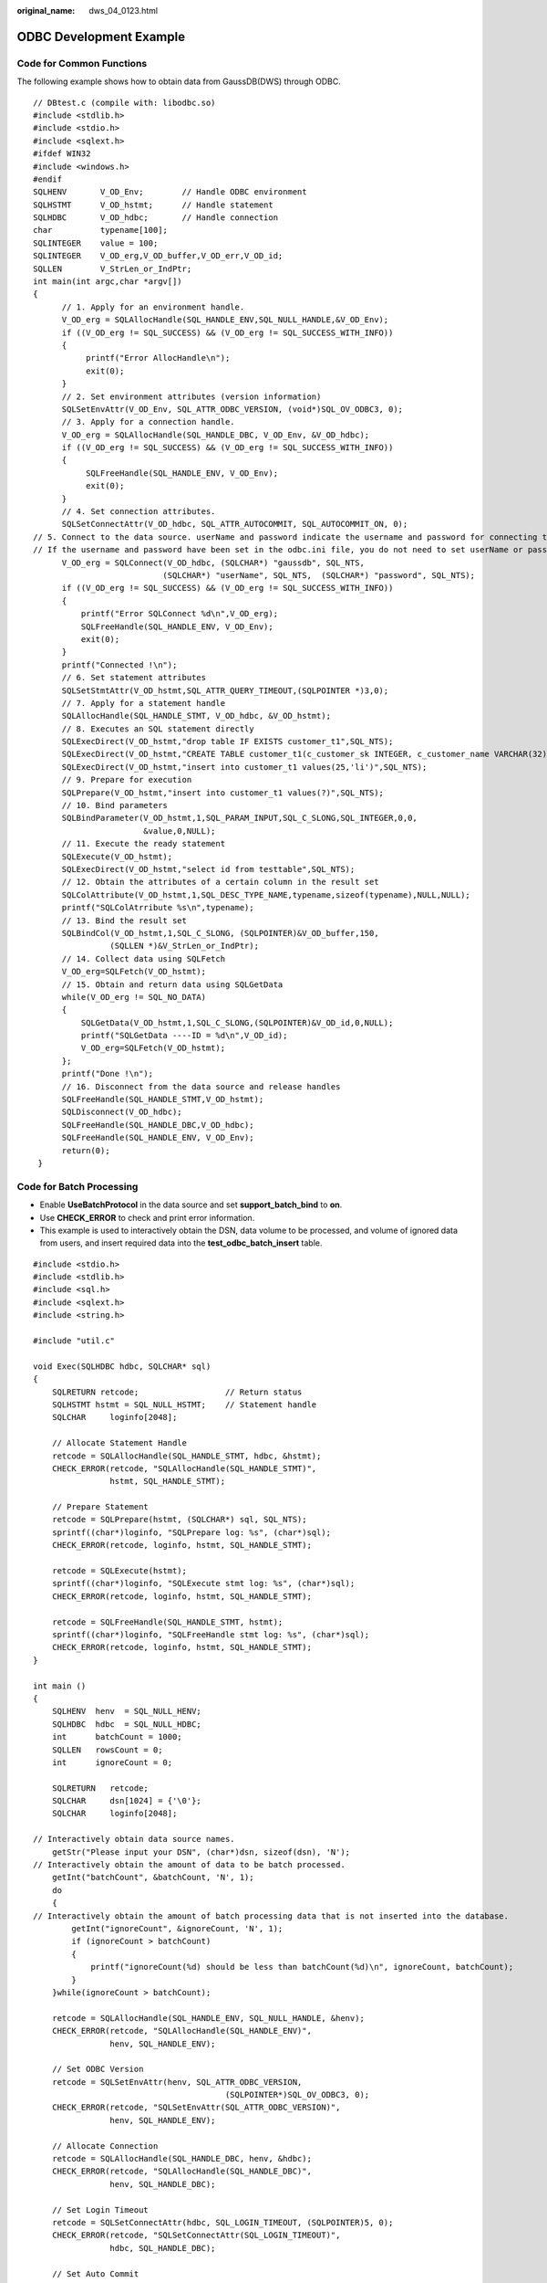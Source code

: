 :original_name: dws_04_0123.html

.. _dws_04_0123:

ODBC Development Example
========================

Code for Common Functions
-------------------------

The following example shows how to obtain data from GaussDB(DWS) through ODBC.

::

   // DBtest.c (compile with: libodbc.so)
   #include <stdlib.h>
   #include <stdio.h>
   #include <sqlext.h>
   #ifdef WIN32
   #include <windows.h>
   #endif
   SQLHENV       V_OD_Env;        // Handle ODBC environment
   SQLHSTMT      V_OD_hstmt;      // Handle statement
   SQLHDBC       V_OD_hdbc;       // Handle connection
   char          typename[100];
   SQLINTEGER    value = 100;
   SQLINTEGER    V_OD_erg,V_OD_buffer,V_OD_err,V_OD_id;
   SQLLEN        V_StrLen_or_IndPtr;
   int main(int argc,char *argv[])
   {
         // 1. Apply for an environment handle.
         V_OD_erg = SQLAllocHandle(SQL_HANDLE_ENV,SQL_NULL_HANDLE,&V_OD_Env);
         if ((V_OD_erg != SQL_SUCCESS) && (V_OD_erg != SQL_SUCCESS_WITH_INFO))
         {
              printf("Error AllocHandle\n");
              exit(0);
         }
         // 2. Set environment attributes (version information)
         SQLSetEnvAttr(V_OD_Env, SQL_ATTR_ODBC_VERSION, (void*)SQL_OV_ODBC3, 0);
         // 3. Apply for a connection handle.
         V_OD_erg = SQLAllocHandle(SQL_HANDLE_DBC, V_OD_Env, &V_OD_hdbc);
         if ((V_OD_erg != SQL_SUCCESS) && (V_OD_erg != SQL_SUCCESS_WITH_INFO))
         {
              SQLFreeHandle(SQL_HANDLE_ENV, V_OD_Env);
              exit(0);
         }
         // 4. Set connection attributes.
         SQLSetConnectAttr(V_OD_hdbc, SQL_ATTR_AUTOCOMMIT, SQL_AUTOCOMMIT_ON, 0);
   // 5. Connect to the data source. userName and password indicate the username and password for connecting to the database. Set them as needed.
   // If the username and password have been set in the odbc.ini file, you do not need to set userName or password here, retaining "" for them. However, you are not advised to do so because the username and password will be disclosed if the permission for odbc.ini is abused.
         V_OD_erg = SQLConnect(V_OD_hdbc, (SQLCHAR*) "gaussdb", SQL_NTS,
                              (SQLCHAR*) "userName", SQL_NTS,  (SQLCHAR*) "password", SQL_NTS);
         if ((V_OD_erg != SQL_SUCCESS) && (V_OD_erg != SQL_SUCCESS_WITH_INFO))
         {
             printf("Error SQLConnect %d\n",V_OD_erg);
             SQLFreeHandle(SQL_HANDLE_ENV, V_OD_Env);
             exit(0);
         }
         printf("Connected !\n");
         // 6. Set statement attributes
         SQLSetStmtAttr(V_OD_hstmt,SQL_ATTR_QUERY_TIMEOUT,(SQLPOINTER *)3,0);
         // 7. Apply for a statement handle
         SQLAllocHandle(SQL_HANDLE_STMT, V_OD_hdbc, &V_OD_hstmt);
         // 8. Executes an SQL statement directly
         SQLExecDirect(V_OD_hstmt,"drop table IF EXISTS customer_t1",SQL_NTS);
         SQLExecDirect(V_OD_hstmt,"CREATE TABLE customer_t1(c_customer_sk INTEGER, c_customer_name VARCHAR(32));",SQL_NTS);
         SQLExecDirect(V_OD_hstmt,"insert into customer_t1 values(25,'li')",SQL_NTS);
         // 9. Prepare for execution
         SQLPrepare(V_OD_hstmt,"insert into customer_t1 values(?)",SQL_NTS);
         // 10. Bind parameters
         SQLBindParameter(V_OD_hstmt,1,SQL_PARAM_INPUT,SQL_C_SLONG,SQL_INTEGER,0,0,
                          &value,0,NULL);
         // 11. Execute the ready statement
         SQLExecute(V_OD_hstmt);
         SQLExecDirect(V_OD_hstmt,"select id from testtable",SQL_NTS);
         // 12. Obtain the attributes of a certain column in the result set
         SQLColAttribute(V_OD_hstmt,1,SQL_DESC_TYPE_NAME,typename,sizeof(typename),NULL,NULL);
         printf("SQLColAtrribute %s\n",typename);
         // 13. Bind the result set
         SQLBindCol(V_OD_hstmt,1,SQL_C_SLONG, (SQLPOINTER)&V_OD_buffer,150,
                   (SQLLEN *)&V_StrLen_or_IndPtr);
         // 14. Collect data using SQLFetch
         V_OD_erg=SQLFetch(V_OD_hstmt);
         // 15. Obtain and return data using SQLGetData
         while(V_OD_erg != SQL_NO_DATA)
         {
             SQLGetData(V_OD_hstmt,1,SQL_C_SLONG,(SQLPOINTER)&V_OD_id,0,NULL);
             printf("SQLGetData ----ID = %d\n",V_OD_id);
             V_OD_erg=SQLFetch(V_OD_hstmt);
         };
         printf("Done !\n");
         // 16. Disconnect from the data source and release handles
         SQLFreeHandle(SQL_HANDLE_STMT,V_OD_hstmt);
         SQLDisconnect(V_OD_hdbc);
         SQLFreeHandle(SQL_HANDLE_DBC,V_OD_hdbc);
         SQLFreeHandle(SQL_HANDLE_ENV, V_OD_Env);
         return(0);
    }

Code for Batch Processing
-------------------------

-  Enable **UseBatchProtocol** in the data source and set **support_batch_bind** to **on**.
-  Use **CHECK_ERROR** to check and print error information.
-  This example is used to interactively obtain the DSN, data volume to be processed, and volume of ignored data from users, and insert required data into the **test_odbc_batch_insert** table.

::

   #include <stdio.h>
   #include <stdlib.h>
   #include <sql.h>
   #include <sqlext.h>
   #include <string.h>

   #include "util.c"

   void Exec(SQLHDBC hdbc, SQLCHAR* sql)
   {
       SQLRETURN retcode;                  // Return status
       SQLHSTMT hstmt = SQL_NULL_HSTMT;    // Statement handle
       SQLCHAR     loginfo[2048];

       // Allocate Statement Handle
       retcode = SQLAllocHandle(SQL_HANDLE_STMT, hdbc, &hstmt);
       CHECK_ERROR(retcode, "SQLAllocHandle(SQL_HANDLE_STMT)",
                   hstmt, SQL_HANDLE_STMT);

       // Prepare Statement
       retcode = SQLPrepare(hstmt, (SQLCHAR*) sql, SQL_NTS);
       sprintf((char*)loginfo, "SQLPrepare log: %s", (char*)sql);
       CHECK_ERROR(retcode, loginfo, hstmt, SQL_HANDLE_STMT);

       retcode = SQLExecute(hstmt);
       sprintf((char*)loginfo, "SQLExecute stmt log: %s", (char*)sql);
       CHECK_ERROR(retcode, loginfo, hstmt, SQL_HANDLE_STMT);

       retcode = SQLFreeHandle(SQL_HANDLE_STMT, hstmt);
       sprintf((char*)loginfo, "SQLFreeHandle stmt log: %s", (char*)sql);
       CHECK_ERROR(retcode, loginfo, hstmt, SQL_HANDLE_STMT);
   }

   int main ()
   {
       SQLHENV  henv  = SQL_NULL_HENV;
       SQLHDBC  hdbc  = SQL_NULL_HDBC;
       int      batchCount = 1000;
       SQLLEN   rowsCount = 0;
       int      ignoreCount = 0;

       SQLRETURN   retcode;
       SQLCHAR     dsn[1024] = {'\0'};
       SQLCHAR     loginfo[2048];

   // Interactively obtain data source names.
       getStr("Please input your DSN", (char*)dsn, sizeof(dsn), 'N');
   // Interactively obtain the amount of data to be batch processed.
       getInt("batchCount", &batchCount, 'N', 1);
       do
       {
   // Interactively obtain the amount of batch processing data that is not inserted into the database.
           getInt("ignoreCount", &ignoreCount, 'N', 1);
           if (ignoreCount > batchCount)
           {
               printf("ignoreCount(%d) should be less than batchCount(%d)\n", ignoreCount, batchCount);
           }
       }while(ignoreCount > batchCount);

       retcode = SQLAllocHandle(SQL_HANDLE_ENV, SQL_NULL_HANDLE, &henv);
       CHECK_ERROR(retcode, "SQLAllocHandle(SQL_HANDLE_ENV)",
                   henv, SQL_HANDLE_ENV);

       // Set ODBC Version
       retcode = SQLSetEnvAttr(henv, SQL_ATTR_ODBC_VERSION,
                                           (SQLPOINTER*)SQL_OV_ODBC3, 0);
       CHECK_ERROR(retcode, "SQLSetEnvAttr(SQL_ATTR_ODBC_VERSION)",
                   henv, SQL_HANDLE_ENV);

       // Allocate Connection
       retcode = SQLAllocHandle(SQL_HANDLE_DBC, henv, &hdbc);
       CHECK_ERROR(retcode, "SQLAllocHandle(SQL_HANDLE_DBC)",
                   henv, SQL_HANDLE_DBC);

       // Set Login Timeout
       retcode = SQLSetConnectAttr(hdbc, SQL_LOGIN_TIMEOUT, (SQLPOINTER)5, 0);
       CHECK_ERROR(retcode, "SQLSetConnectAttr(SQL_LOGIN_TIMEOUT)",
                   hdbc, SQL_HANDLE_DBC);

       // Set Auto Commit
       retcode = SQLSetConnectAttr(hdbc, SQL_ATTR_AUTOCOMMIT,
                                           (SQLPOINTER)(1), 0);
       CHECK_ERROR(retcode, "SQLSetConnectAttr(SQL_ATTR_AUTOCOMMIT)",
                   hdbc, SQL_HANDLE_DBC);

       // Connect to DSN
       sprintf(loginfo, "SQLConnect(DSN:%s)", dsn);
       retcode = SQLConnect(hdbc, (SQLCHAR*) dsn, SQL_NTS,
                                  (SQLCHAR*) NULL, 0, NULL, 0);
       CHECK_ERROR(retcode, loginfo, hdbc, SQL_HANDLE_DBC);

       // init table info.
       Exec(hdbc, "drop table if exists test_odbc_batch_insert");
       Exec(hdbc, "create table test_odbc_batch_insert(id int primary key, col varchar2(50))");

   // The following code constructs the data to be inserted based on the data volume entered by users:
       {
           SQLRETURN retcode;
           SQLHSTMT hstmtinesrt = SQL_NULL_HSTMT;
           int          i;
           SQLCHAR      *sql = NULL;
           SQLINTEGER   *ids  = NULL;
           SQLCHAR      *cols = NULL;
           SQLLEN       *bufLenIds = NULL;
           SQLLEN       *bufLenCols = NULL;
           SQLUSMALLINT *operptr = NULL;
           SQLUSMALLINT *statusptr = NULL;
           SQLULEN      process = 0;

   // Data is constructed by column. Each column is stored continuously.
           ids = (SQLINTEGER*)malloc(sizeof(ids[0]) * batchCount);
           cols = (SQLCHAR*)malloc(sizeof(cols[0]) * batchCount * 50);
   // Data size in each row for a column
           bufLenIds = (SQLLEN*)malloc(sizeof(bufLenIds[0]) * batchCount);
           bufLenCols = (SQLLEN*)malloc(sizeof(bufLenCols[0]) * batchCount);
   // Whether this row needs to be processed. The value is SQL_PARAM_IGNORE or SQL_PARAM_PROCEED.
           operptr = (SQLUSMALLINT*)malloc(sizeof(operptr[0]) * batchCount);
           memset(operptr, 0, sizeof(operptr[0]) * batchCount);
   // Processing result of the row
   // Note: In the database, a statement belongs to one transaction. Therefore, data is processed as a unit. That is, either all data is inserted successfully or all data fails to be inserted.
           statusptr = (SQLUSMALLINT*)malloc(sizeof(statusptr[0]) * batchCount);
           memset(statusptr, 88, sizeof(statusptr[0]) * batchCount);

           if (NULL == ids || NULL == cols || NULL == bufLenCols || NULL == bufLenIds)
           {
               fprintf(stderr, "FAILED:\tmalloc data memory failed\n");
               goto exit;
           }

           for (int i = 0; i < batchCount; i++)
           {
               ids[i] = i;
               sprintf(cols + 50 * i, "column test value %d", i);
               bufLenIds[i] = sizeof(ids[i]);
               bufLenCols[i] = strlen(cols + 50 * i);
               operptr[i] = (i < ignoreCount) ? SQL_PARAM_IGNORE : SQL_PARAM_PROCEED;
           }

           // Allocate Statement Handle
           retcode = SQLAllocHandle(SQL_HANDLE_STMT, hdbc, &hstmtinesrt);
           CHECK_ERROR(retcode, "SQLAllocHandle(SQL_HANDLE_STMT)",
                       hstmtinesrt, SQL_HANDLE_STMT);

           // Prepare Statement
           sql = (SQLCHAR*)"insert into test_odbc_batch_insert values(?, ?)";
           retcode = SQLPrepare(hstmtinesrt, (SQLCHAR*) sql, SQL_NTS);
           sprintf((char*)loginfo, "SQLPrepare log: %s", (char*)sql);
           CHECK_ERROR(retcode, loginfo, hstmtinesrt, SQL_HANDLE_STMT);

           retcode = SQLSetStmtAttr(hstmtinesrt, SQL_ATTR_PARAMSET_SIZE, (SQLPOINTER)batchCount, sizeof(batchCount));
           CHECK_ERROR(retcode, "SQLSetStmtAttr", hstmtinesrt, SQL_HANDLE_STMT);

           retcode = SQLBindParameter(hstmtinesrt, 1, SQL_PARAM_INPUT, SQL_C_SLONG, SQL_INTEGER, sizeof(ids[0]), 0,&(ids[0]), 0, bufLenIds);
           CHECK_ERROR(retcode, "SQLBindParameter for id", hstmtinesrt, SQL_HANDLE_STMT);

           retcode = SQLBindParameter(hstmtinesrt, 2, SQL_PARAM_INPUT, SQL_C_CHAR, SQL_CHAR, 50, 50, cols, 50, bufLenCols);
           CHECK_ERROR(retcode, "SQLBindParameter for cols", hstmtinesrt, SQL_HANDLE_STMT);

           retcode = SQLSetStmtAttr(hstmtinesrt, SQL_ATTR_PARAMS_PROCESSED_PTR, (SQLPOINTER)&process, sizeof(process));
           CHECK_ERROR(retcode, "SQLSetStmtAttr for SQL_ATTR_PARAMS_PROCESSED_PTR", hstmtinesrt, SQL_HANDLE_STMT);

           retcode = SQLSetStmtAttr(hstmtinesrt, SQL_ATTR_PARAM_STATUS_PTR, (SQLPOINTER)statusptr, sizeof(statusptr[0]) * batchCount);
           CHECK_ERROR(retcode, "SQLSetStmtAttr for SQL_ATTR_PARAM_STATUS_PTR", hstmtinesrt, SQL_HANDLE_STMT);

           retcode = SQLSetStmtAttr(hstmtinesrt, SQL_ATTR_PARAM_OPERATION_PTR, (SQLPOINTER)operptr, sizeof(operptr[0]) * batchCount);
           CHECK_ERROR(retcode, "SQLSetStmtAttr for SQL_ATTR_PARAM_OPERATION_PTR", hstmtinesrt, SQL_HANDLE_STMT);

           retcode = SQLExecute(hstmtinesrt);
           sprintf((char*)loginfo, "SQLExecute stmt log: %s", (char*)sql);
           CHECK_ERROR(retcode, loginfo, hstmtinesrt, SQL_HANDLE_STMT);

           retcode = SQLRowCount(hstmtinesrt, &rowsCount);
           CHECK_ERROR(retcode, "SQLRowCount execution", hstmtinesrt, SQL_HANDLE_STMT);

           if (rowsCount != (batchCount - ignoreCount))
           {
               sprintf(loginfo, "(batchCount - ignoreCount)(%d) != rowsCount(%d)", (batchCount - ignoreCount), rowsCount);
               CHECK_ERROR(SQL_ERROR, loginfo, NULL, SQL_HANDLE_STMT);
           }
           else
           {
               sprintf(loginfo, "(batchCount - ignoreCount)(%d) == rowsCount(%d)", (batchCount - ignoreCount), rowsCount);
               CHECK_ERROR(SQL_SUCCESS, loginfo, NULL, SQL_HANDLE_STMT);
           }

           if (rowsCount != process)
           {
               sprintf(loginfo, "process(%d) != rowsCount(%d)", process, rowsCount);
               CHECK_ERROR(SQL_ERROR, loginfo, NULL, SQL_HANDLE_STMT);
           }
           else
           {
               sprintf(loginfo, "process(%d) == rowsCount(%d)", process, rowsCount);
               CHECK_ERROR(SQL_SUCCESS, loginfo, NULL, SQL_HANDLE_STMT);
           }

           for (int i = 0; i < batchCount; i++)
           {
               if (i < ignoreCount)
               {
                   if (statusptr[i] != SQL_PARAM_UNUSED)
                   {
                       sprintf(loginfo, "statusptr[%d](%d) != SQL_PARAM_UNUSED", i, statusptr[i]);
                       CHECK_ERROR(SQL_ERROR, loginfo, NULL, SQL_HANDLE_STMT);
                   }
               }
               else if (statusptr[i] != SQL_PARAM_SUCCESS)
               {
                   sprintf(loginfo, "statusptr[%d](%d) != SQL_PARAM_SUCCESS", i, statusptr[i]);
                   CHECK_ERROR(SQL_ERROR, loginfo, NULL, SQL_HANDLE_STMT);
               }
           }

           retcode = SQLFreeHandle(SQL_HANDLE_STMT, hstmtinesrt);
           sprintf((char*)loginfo, "SQLFreeHandle hstmtinesrt");
           CHECK_ERROR(retcode, loginfo, hstmtinesrt, SQL_HANDLE_STMT);
       }


   exit:
       printf ("\nComplete.\n");

       // Connection
       if (hdbc != SQL_NULL_HDBC) {
           SQLDisconnect(hdbc);
           SQLFreeHandle(SQL_HANDLE_DBC, hdbc);
       }

       // Environment
       if (henv != SQL_NULL_HENV)
           SQLFreeHandle(SQL_HANDLE_ENV, henv);

       return 0;
   }
